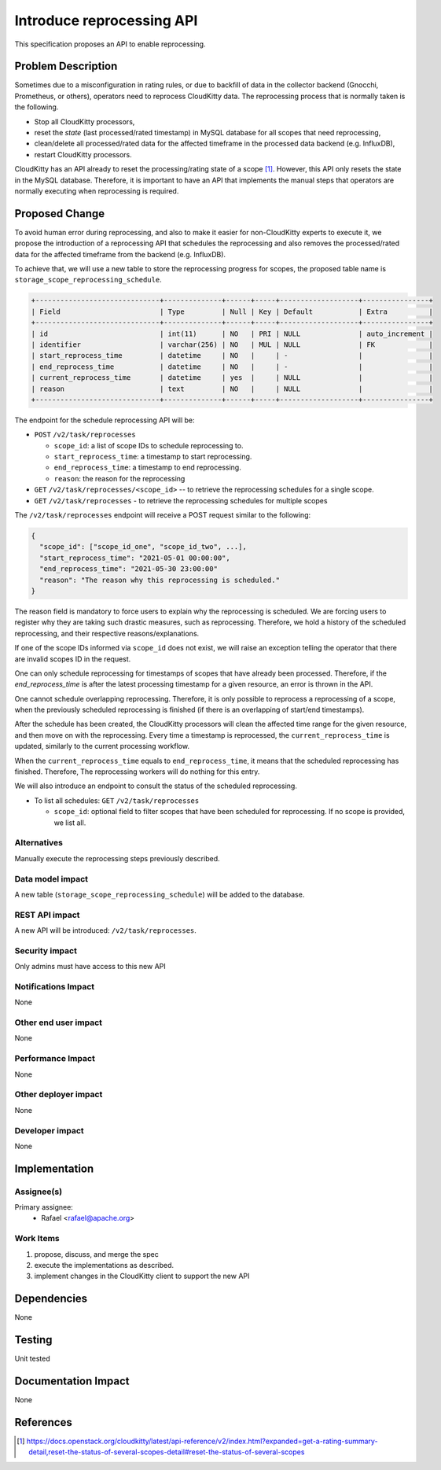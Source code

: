 ..
 This work is licensed under a Creative Commons Attribution 3.0 Unported
 License.

 http://creativecommons.org/licenses/by/3.0/legalcode

===============================================================
Introduce reprocessing API
===============================================================

This specification proposes an API to enable reprocessing.


Problem Description
===================

Sometimes due to a misconfiguration in rating rules, or due to
backfill of data in the collector backend (Gnocchi, Prometheus,
or others), operators need to reprocess CloudKitty data. The
reprocessing process that is normally taken is the following.

- Stop all CloudKitty processors,
- reset the `state` (last processed/rated timestamp) in MySQL database for all
  scopes that need reprocessing,
- clean/delete all processed/rated data for the affected timeframe in the
  processed data backend (e.g. InfluxDB),
- restart CloudKitty processors.

CloudKitty has an API already to reset the processing/rating
state of a scope [1]_. However, this API only resets the state
in the MySQL database. Therefore, it is important to have
an API that implements the manual steps that operators are
normally executing when reprocessing is required.


Proposed Change
===============

To avoid human error during reprocessing, and also to make
it easier for non-CloudKitty experts to execute it, we propose
the introduction of a reprocessing API that schedules the
reprocessing and also removes the processed/rated data for the
affected timeframe from the backend (e.g. InfluxDB).


To achieve that, we will use a new table to store the reprocessing
progress for scopes, the proposed table name is ``storage_scope_reprocessing_schedule``.

.. code-block:: SQL

  +------------------------------+--------------+------+-----+-------------------+----------------+
  | Field                        | Type         | Null | Key | Default           | Extra          |
  +------------------------------+--------------+------+-----+-------------------+----------------+
  | id                           | int(11)      | NO   | PRI | NULL              | auto_increment |
  | identifier                   | varchar(256) | NO   | MUL | NULL              | FK             |
  | start_reprocess_time         | datetime     | NO   |     | -                 |                |
  | end_reprocess_time           | datetime     | NO   |     | -                 |                |
  | current_reprocess_time       | datetime     | yes  |     | NULL              |                |
  | reason                       | text         | NO   |     | NULL              |                |
  +------------------------------+--------------+------+-----+-------------------+----------------+

The endpoint for the schedule reprocessing API will be:

- ``POST`` ``/v2/task/reprocesses``

  - ``scope_id``: a list of scope IDs to schedule reprocessing to.
  - ``start_reprocess_time``: a timestamp to start reprocessing.
  - ``end_reprocess_time``: a timestamp to end reprocessing.
  - ``reason``: the reason for the reprocessing

- ``GET`` ``/v2/task/reprocesses/<scope_id>`` -- to retrieve the
  reprocessing schedules for a single scope.

- ``GET`` ``/v2/task/reprocesses`` - to retrieve the
  reprocessing schedules for multiple scopes


The ``/v2/task/reprocesses`` endpoint will receive a POST request similar to
the following:

.. code-block:: python

    {
      "scope_id": ["scope_id_one", "scope_id_two", ...],
      "start_reprocess_time": "2021-05-01 00:00:00",
      "end_reprocess_time": "2021-05-30 23:00:00"
      "reason": "The reason why this reprocessing is scheduled."
    }

The reason field is mandatory to force users to explain why the
reprocessing is scheduled. We are forcing users to register why
they are taking such drastic measures, such as reprocessing.
Therefore, we hold a history of the scheduled reprocessing, and
their respective reasons/explanations.

If one of the scope IDs informed via ``scope_id`` does not exist,
we will raise an exception telling the operator that there are
invalid scopes ID in the request.

One can only schedule reprocessing for timestamps of scopes that
have already been processed. Therefore, if the `end_reprocess_time`
is after the latest processing timestamp for a given resource, an
error is thrown in the API.

One cannot schedule overlapping reprocessing. Therefore, it is
only possible to reprocess a reprocessing of a scope, when the
previously scheduled reprocessing is finished (if there is an
overlapping of start/end timestamps).

After the schedule has been created, the CloudKitty processors
will clean the affected time range for the given resource, and
then move on with the reprocessing. Every time a timestamp is
reprocessed, the ``current_reprocess_time`` is updated, similarly
to the current processing workflow.

When the ``current_reprocess_time`` equals to ``end_reprocess_time``,
it means that the scheduled reprocessing has finished. Therefore,
The reprocessing workers will do nothing for this entry.

We will also introduce an endpoint to consult the status of the
scheduled reprocessing.

- To list all schedules: ``GET`` ``/v2/task/reprocesses``

  - ``scope_id``: optional field to filter scopes that
    have been scheduled for reprocessing. If no scope
    is provided, we list all.


Alternatives
------------

Manually execute the reprocessing steps previously described.


Data model impact
-----------------

A new table (``storage_scope_reprocessing_schedule``) will be
added to the database.


REST API impact
---------------

A new API will be introduced: ``/v2/task/reprocesses``.

Security impact
---------------

Only admins must have access to this new API

Notifications Impact
--------------------
None

Other end user impact
---------------------

None

Performance Impact
------------------
None

Other deployer impact
---------------------
None

Developer impact
----------------
None

Implementation
==============

Assignee(s)
-----------

Primary assignee:
 - Rafael <rafael@apache.org>


Work Items
----------

1) propose, discuss, and merge the spec
2) execute the implementations as described.
3) implement changes in the CloudKitty client to support the new API

Dependencies
============
None

Testing
=======
Unit tested

Documentation Impact
====================
None

References
==========

.. [1] https://docs.openstack.org/cloudkitty/latest/api-reference/v2/index.html?expanded=get-a-rating-summary-detail,reset-the-status-of-several-scopes-detail#reset-the-status-of-several-scopes
